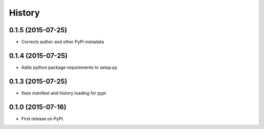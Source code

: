 .. :changelog:

History
-------

0.1.5 (2015-07-25)
==================
* Corrects author and other PyPi metadata

0.1.4 (2015-07-25)
==================
* Adds python package requirements to setup.py

0.1.3 (2015-07-25)
==================
* fixes manifest and history loading for pypi

0.1.0 (2015-07-16)
=====================
* First release on PyPI.
